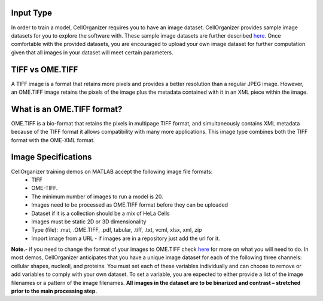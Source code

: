 Input Type
-------------
In order to train a model, CellOrganizer requires you to have an image dataset. CellOrganizer provides sample image datasets for you to explore the software with.
These sample image datasets are further described `here <http://murphylab.web.cmu.edu/data/>`_. Once comfortable with the provided datasets, you are encouraged to upload your own image dataset for further
computation given that all images in your dataset will meet certain parameters.


TIFF vs OME.TIFF
-----------------
A TIFF image is a format that retains more pixels and provides a better resolution than a regular JPEG image. However, an OME.TIFF image retains the pixels of the image plus the metadata contained with it in an XML piece within the image.


What is an OME.TIFF format?
----------------------------
OME.TIFF is a bio-format that retains the pixels in multipage TIFF format, and simultaneously contains XML metadata because of the TIFF format it allows compatibility with many more applications.
This image type combines both the TIFF format with the OME-XML format.


Image Specifications
---------------------

CellOrganizer training demos on MATLAB accept the following image file formats:
 * TIFF
 * OME-TIFF.
 * The minimum number of images to run a model is 20.
 * Images need to be processed as OME.TIFF format before they can be uploaded
 * Dataset if it is a collection should be a mix of HeLa Cells
 * Images must be static 2D or 3D dimensionality
 * Type (file): .mat, .OME.TIFF, .pdf, tabular, .tiff, .txt, vcml, xlsx, xml, zip
 * Import image from a URL - if images are in a repository just add the url for it.

**Note.-** if you need to change the format of your images to OME.TIFF check `here <https://www-legacy.openmicroscopy.org/site/products/ome-tiff>`_ for more on what you will need to do. In most demos, CellOrganizer anticipates that you have a unique image dataset for each of the following three channels: cellular shapes, nucleoli, and proteins.
You must set each of these variables individually and can choose to remove or add variables to comply with your own dataset. To set a variable, you are expected to either provide a list of the image filenames or a pattern of the image filenames.
**All images in the dataset are to be binarized and contrast – stretched prior to the main processing step.**
